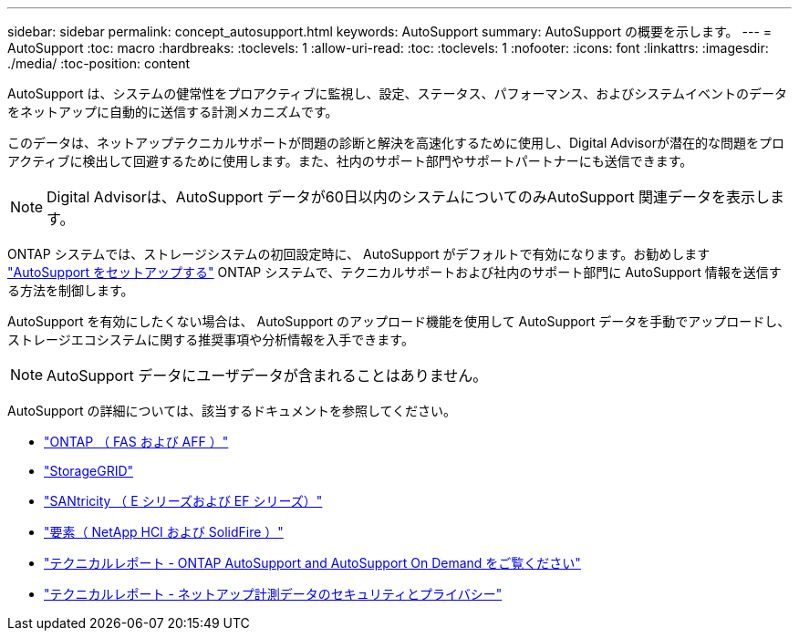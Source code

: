 ---
sidebar: sidebar 
permalink: concept_autosupport.html 
keywords: AutoSupport 
summary: AutoSupport の概要を示します。 
---
= AutoSupport
:toc: macro
:hardbreaks:
:toclevels: 1
:allow-uri-read: 
:toc: 
:toclevels: 1
:nofooter: 
:icons: font
:linkattrs: 
:imagesdir: ./media/
:toc-position: content


[role="lead"]
AutoSupport は、システムの健常性をプロアクティブに監視し、設定、ステータス、パフォーマンス、およびシステムイベントのデータをネットアップに自動的に送信する計測メカニズムです。

このデータは、ネットアップテクニカルサポートが問題の診断と解決を高速化するために使用し、Digital Advisorが潜在的な問題をプロアクティブに検出して回避するために使用します。また、社内のサポート部門やサポートパートナーにも送信できます。


NOTE: Digital Advisorは、AutoSupport データが60日以内のシステムについてのみAutoSupport 関連データを表示します。

ONTAP システムでは、ストレージシステムの初回設定時に、 AutoSupport がデフォルトで有効になります。お勧めします link:https://docs.netapp.com/ontap-9/topic/com.netapp.doc.dot-cm-sag/GUID-91C43742-E563-442E-8161-17D5C5DA8C19.html["AutoSupport をセットアップする"] ONTAP システムで、テクニカルサポートおよび社内のサポート部門に AutoSupport 情報を送信する方法を制御します。

AutoSupport を有効にしたくない場合は、 AutoSupport のアップロード機能を使用して AutoSupport データを手動でアップロードし、ストレージエコシステムに関する推奨事項や分析情報を入手できます。


NOTE: AutoSupport データにユーザデータが含まれることはありません。

AutoSupport の詳細については、該当するドキュメントを参照してください。

* link:https://docs.netapp.com/ontap-9/topic/com.netapp.doc.dot-cm-sag/GUID-DF931E89-B833-4DED-83B5-A97F7EC97425.html["ONTAP （ FAS および AFF ）"]
* link:https://docs.netapp.com/sgws-114/topic/com.netapp.doc.sg-primer/GUID-7D38684D-1CA1-41E7-BE68-A5F671F9C33F.html["StorageGRID"]
* link:https://kb.netapp.com/Advice_and_Troubleshooting/Data_Storage_Software/E-Series_SANtricity_Software_Suite/How_to_enable_AutoSupport_on_E-Series_System_Manager["SANtricity （ E シリーズおよび EF シリーズ）"]
* link:https://help.monitoring.solidfire.com/#01_User%20Guide/ActiveIQ/Getting%20Started/enable_active_iq_reporting.htm["要素（ NetApp HCI および SolidFire ）"]
* link:https://www.netapp.com/pdf.html?item=/media/10438-tr-4444pdf.pdf["テクニカルレポート - ONTAP AutoSupport and AutoSupport On Demand をご覧ください"]
* link:https://www.netapp.com/pdf.html?item=/media/10439-tr4688pdf.pdf["テクニカルレポート - ネットアップ計測データのセキュリティとプライバシー"]

